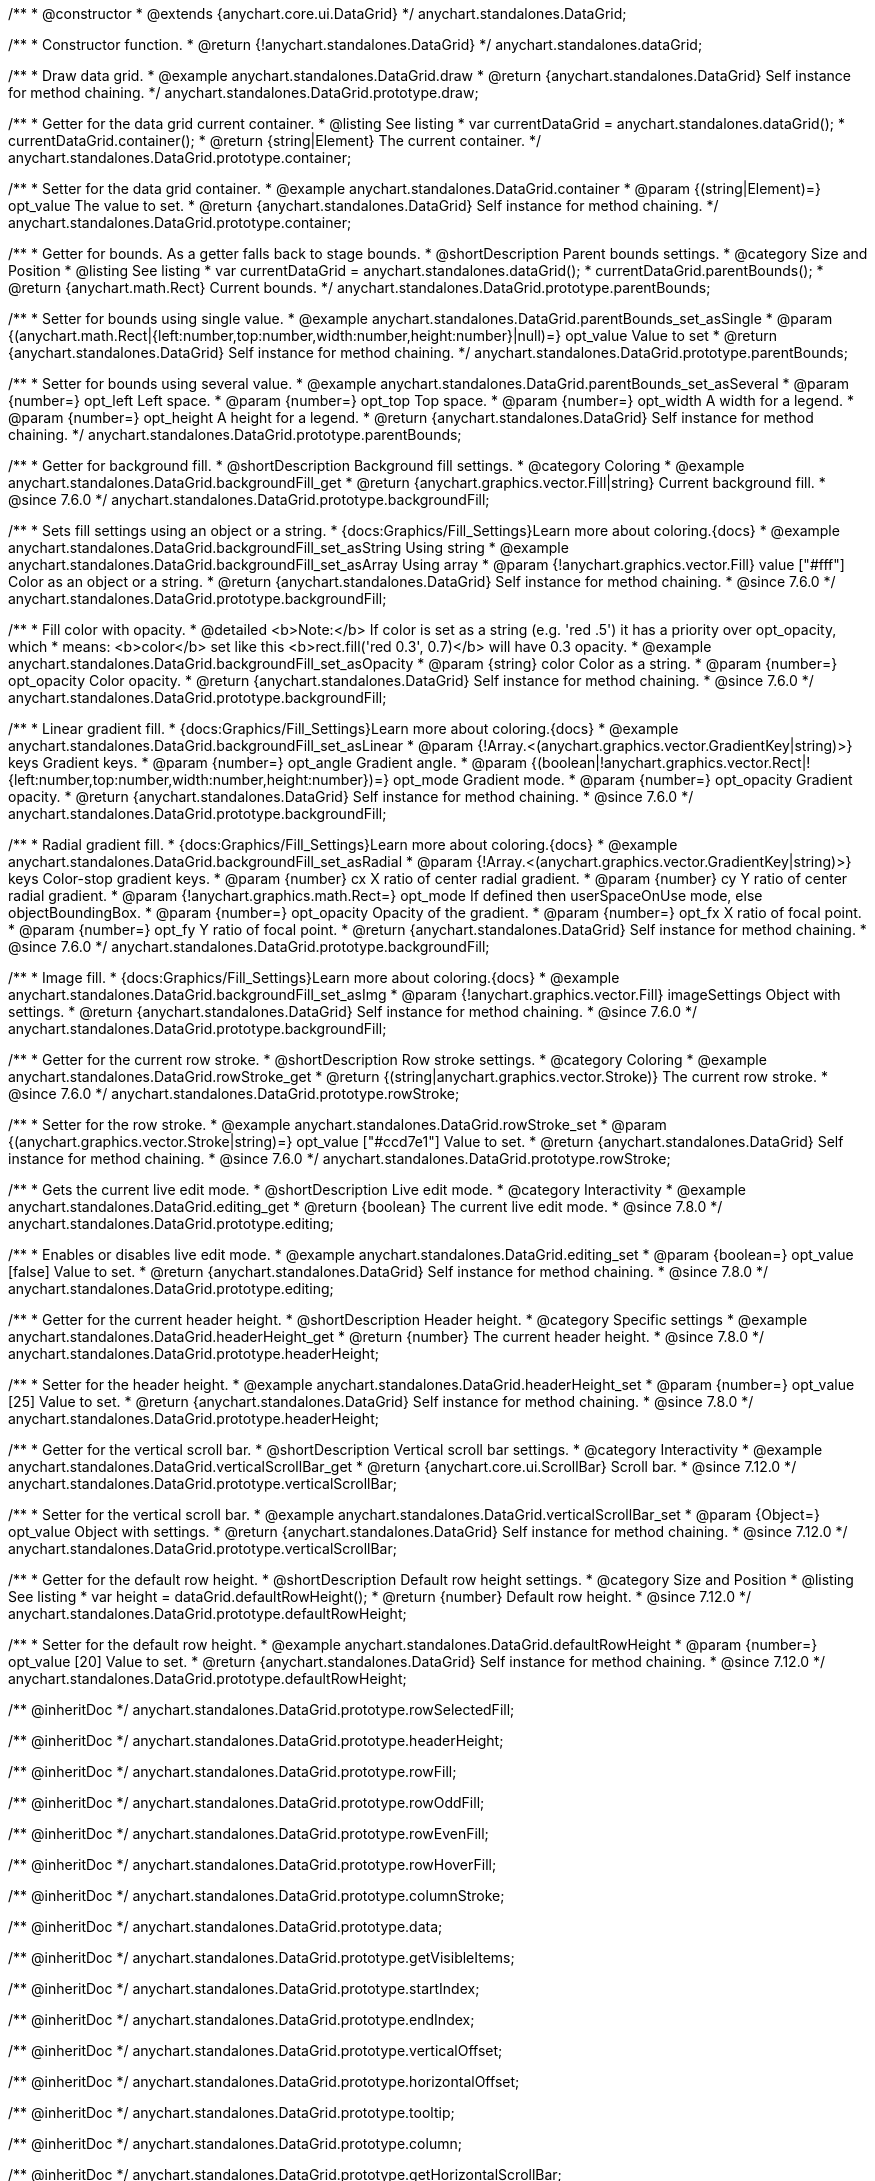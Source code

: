 /**
 * @constructor
 * @extends {anychart.core.ui.DataGrid}
 */
anychart.standalones.DataGrid;

/**
 * Constructor function.
 * @return {!anychart.standalones.DataGrid}
 */
anychart.standalones.dataGrid;


//----------------------------------------------------------------------------------------------------------------------
//
//  anychart.standalones.DataGrid.prototype.draw
//
//----------------------------------------------------------------------------------------------------------------------

/**
 * Draw data grid.
 * @example anychart.standalones.DataGrid.draw
 * @return {anychart.standalones.DataGrid} Self instance for method chaining.
 */
anychart.standalones.DataGrid.prototype.draw;


//----------------------------------------------------------------------------------------------------------------------
//
//  anychart.standalones.DataGrid.prototype.container
//
//----------------------------------------------------------------------------------------------------------------------

/**
 * Getter for the data grid current container.
 * @listing See listing
 * var currentDataGrid = anychart.standalones.dataGrid();
 * currentDataGrid.container();
 * @return {string|Element} The current container.
 */
anychart.standalones.DataGrid.prototype.container;

/**
 * Setter for the data grid container.
 * @example anychart.standalones.DataGrid.container
 * @param {(string|Element)=} opt_value The value to set.
 * @return {anychart.standalones.DataGrid} Self instance for method chaining.
 */
anychart.standalones.DataGrid.prototype.container;


//----------------------------------------------------------------------------------------------------------------------
//
//  anychart.standalones.DataGrid.prototype.parentBounds
//
//----------------------------------------------------------------------------------------------------------------------

/**
 * Getter for bounds. As a getter falls back to stage bounds.
 * @shortDescription Parent bounds settings.
 * @category Size and Position
 * @listing See listing
 * var currentDataGrid = anychart.standalones.dataGrid();
 * currentDataGrid.parentBounds();
 * @return {anychart.math.Rect} Current bounds.
 */
anychart.standalones.DataGrid.prototype.parentBounds;

/**
 * Setter for bounds using single value.
 * @example anychart.standalones.DataGrid.parentBounds_set_asSingle
 * @param {(anychart.math.Rect|{left:number,top:number,width:number,height:number}|null)=} opt_value Value to set
 * @return {anychart.standalones.DataGrid} Self instance for method chaining.
 */
anychart.standalones.DataGrid.prototype.parentBounds;

/**
 * Setter for bounds using several value.
 * @example anychart.standalones.DataGrid.parentBounds_set_asSeveral
 * @param {number=} opt_left Left space.
 * @param {number=} opt_top Top space.
 * @param {number=} opt_width A width for a legend.
 * @param {number=} opt_height A height for a legend.
 * @return {anychart.standalones.DataGrid} Self instance for method chaining.
 */
anychart.standalones.DataGrid.prototype.parentBounds;


//----------------------------------------------------------------------------------------------------------------------
//
//  anychart.standalones.DataGrid.prototype.backgroundFill
//
//----------------------------------------------------------------------------------------------------------------------

/**
 * Getter for background fill.
 * @shortDescription Background fill settings.
 * @category Coloring
 * @example anychart.standalones.DataGrid.backgroundFill_get
 * @return {anychart.graphics.vector.Fill|string} Current background fill.
 * @since 7.6.0
 */
anychart.standalones.DataGrid.prototype.backgroundFill;

/**
 * Sets fill settings using an object or a string.
 * {docs:Graphics/Fill_Settings}Learn more about coloring.{docs}
 * @example anychart.standalones.DataGrid.backgroundFill_set_asString Using string
 * @example anychart.standalones.DataGrid.backgroundFill_set_asArray Using array
 * @param {!anychart.graphics.vector.Fill} value ["#fff"] Color as an object or a string.
 * @return {anychart.standalones.DataGrid} Self instance for method chaining.
 * @since 7.6.0
 */
anychart.standalones.DataGrid.prototype.backgroundFill;

/**
 * Fill color with opacity.
 * @detailed <b>Note:</b> If color is set as a string (e.g. 'red .5') it has a priority over opt_opacity, which
 * means: <b>color</b> set like this <b>rect.fill('red 0.3', 0.7)</b> will have 0.3 opacity.
 * @example anychart.standalones.DataGrid.backgroundFill_set_asOpacity
 * @param {string} color Color as a string.
 * @param {number=} opt_opacity Color opacity.
 * @return {anychart.standalones.DataGrid} Self instance for method chaining.
 * @since 7.6.0
 */
anychart.standalones.DataGrid.prototype.backgroundFill;

/**
 * Linear gradient fill.
 * {docs:Graphics/Fill_Settings}Learn more about coloring.{docs}
 * @example anychart.standalones.DataGrid.backgroundFill_set_asLinear
 * @param {!Array.<(anychart.graphics.vector.GradientKey|string)>} keys Gradient keys.
 * @param {number=} opt_angle Gradient angle.
 * @param {(boolean|!anychart.graphics.vector.Rect|!{left:number,top:number,width:number,height:number})=} opt_mode Gradient mode.
 * @param {number=} opt_opacity Gradient opacity.
 * @return {anychart.standalones.DataGrid} Self instance for method chaining.
 * @since 7.6.0
 */
anychart.standalones.DataGrid.prototype.backgroundFill;

/**
 * Radial gradient fill.
 * {docs:Graphics/Fill_Settings}Learn more about coloring.{docs}
 * @example anychart.standalones.DataGrid.backgroundFill_set_asRadial
 * @param {!Array.<(anychart.graphics.vector.GradientKey|string)>} keys Color-stop gradient keys.
 * @param {number} cx X ratio of center radial gradient.
 * @param {number} cy Y ratio of center radial gradient.
 * @param {!anychart.graphics.math.Rect=} opt_mode If defined then userSpaceOnUse mode, else objectBoundingBox.
 * @param {number=} opt_opacity Opacity of the gradient.
 * @param {number=} opt_fx X ratio of focal point.
 * @param {number=} opt_fy Y ratio of focal point.
 * @return {anychart.standalones.DataGrid} Self instance for method chaining.
 * @since 7.6.0
 */
anychart.standalones.DataGrid.prototype.backgroundFill;

/**
 * Image fill.
 * {docs:Graphics/Fill_Settings}Learn more about coloring.{docs}
 * @example anychart.standalones.DataGrid.backgroundFill_set_asImg
 * @param {!anychart.graphics.vector.Fill} imageSettings Object with settings.
 * @return {anychart.standalones.DataGrid} Self instance for method chaining.
 * @since 7.6.0
 */
anychart.standalones.DataGrid.prototype.backgroundFill;


//----------------------------------------------------------------------------------------------------------------------
//
//  anychart.standalones.DataGrid.prototype.rowStroke
//
//----------------------------------------------------------------------------------------------------------------------

/**
 * Getter for the current row stroke.
 * @shortDescription Row stroke settings.
 * @category Coloring
 * @example anychart.standalones.DataGrid.rowStroke_get
 * @return {(string|anychart.graphics.vector.Stroke)} The current row stroke.
 * @since 7.6.0
 */
anychart.standalones.DataGrid.prototype.rowStroke;

/**
 * Setter for the row stroke.
 * @example anychart.standalones.DataGrid.rowStroke_set
 * @param {(anychart.graphics.vector.Stroke|string)=} opt_value ["#ccd7e1"] Value to set.
 * @return {anychart.standalones.DataGrid} Self instance for method chaining.
 * @since 7.6.0
 */
anychart.standalones.DataGrid.prototype.rowStroke;

//----------------------------------------------------------------------------------------------------------------------
//
//  anychart.standalones.DataGrid.prototype.editing
//
//----------------------------------------------------------------------------------------------------------------------

/**
 * Gets the current live edit mode.
 * @shortDescription Live edit mode.
 * @category Interactivity
 * @example anychart.standalones.DataGrid.editing_get
 * @return {boolean} The current live edit mode.
 * @since 7.8.0
 */
anychart.standalones.DataGrid.prototype.editing;

/**
 * Enables or disables live edit mode.
 * @example anychart.standalones.DataGrid.editing_set
 * @param {boolean=} opt_value [false] Value to set.
 * @return {anychart.standalones.DataGrid} Self instance for method chaining.
 * @since 7.8.0
 */
anychart.standalones.DataGrid.prototype.editing;


//----------------------------------------------------------------------------------------------------------------------
//
//  anychart.standalones.DataGrid.prototype.headerHeight
//
//----------------------------------------------------------------------------------------------------------------------

/**
 * Getter for the current header height.
 * @shortDescription Header height.
 * @category Specific settings
 * @example anychart.standalones.DataGrid.headerHeight_get
 * @return {number} The current header height.
 * @since 7.8.0
 */
anychart.standalones.DataGrid.prototype.headerHeight;

/**
 * Setter for the header height.
 * @example anychart.standalones.DataGrid.headerHeight_set
 * @param {number=} opt_value [25] Value to set.
 * @return {anychart.standalones.DataGrid} Self instance for method chaining.
 * @since 7.8.0
 */
anychart.standalones.DataGrid.prototype.headerHeight;

//----------------------------------------------------------------------------------------------------------------------
//
//  anychart.standalones.DataGrid.prototype.verticalScrollBar
//
//----------------------------------------------------------------------------------------------------------------------

/**
 * Getter for the vertical scroll bar.
 * @shortDescription Vertical scroll bar settings.
 * @category Interactivity
 * @example anychart.standalones.DataGrid.verticalScrollBar_get
 * @return {anychart.core.ui.ScrollBar} Scroll bar.
 * @since 7.12.0
 */
anychart.standalones.DataGrid.prototype.verticalScrollBar;

/**
 * Setter for the vertical scroll bar.
 * @example anychart.standalones.DataGrid.verticalScrollBar_set
 * @param {Object=} opt_value Object with settings.
 * @return {anychart.standalones.DataGrid} Self instance for method chaining.
 * @since 7.12.0
 */
anychart.standalones.DataGrid.prototype.verticalScrollBar;

//----------------------------------------------------------------------------------------------------------------------
//
//  anychart.standalones.DataGrid.prototype.defaultRowHeight
//
//----------------------------------------------------------------------------------------------------------------------

/**
 * Getter for the default row height.
 * @shortDescription Default row height settings.
 * @category Size and Position
 * @listing See listing
 * var height = dataGrid.defaultRowHeight();
 * @return {number} Default row height.
 * @since 7.12.0
 */
anychart.standalones.DataGrid.prototype.defaultRowHeight;

/**
 * Setter for the default row height.
 * @example anychart.standalones.DataGrid.defaultRowHeight
 * @param {number=} opt_value [20] Value to set.
 * @return {anychart.standalones.DataGrid} Self instance for method chaining.
 * @since 7.12.0
 */
anychart.standalones.DataGrid.prototype.defaultRowHeight;

/** @inheritDoc */
anychart.standalones.DataGrid.prototype.rowSelectedFill;

/** @inheritDoc */
anychart.standalones.DataGrid.prototype.headerHeight;

/** @inheritDoc */
anychart.standalones.DataGrid.prototype.rowFill;

/** @inheritDoc */
anychart.standalones.DataGrid.prototype.rowOddFill;

/** @inheritDoc */
anychart.standalones.DataGrid.prototype.rowEvenFill;

/** @inheritDoc */
anychart.standalones.DataGrid.prototype.rowHoverFill;

/** @inheritDoc */
anychart.standalones.DataGrid.prototype.columnStroke;

/** @inheritDoc */
anychart.standalones.DataGrid.prototype.data;

/** @inheritDoc */
anychart.standalones.DataGrid.prototype.getVisibleItems;

/** @inheritDoc */
anychart.standalones.DataGrid.prototype.startIndex;

/** @inheritDoc */
anychart.standalones.DataGrid.prototype.endIndex;

/** @inheritDoc */
anychart.standalones.DataGrid.prototype.verticalOffset;

/** @inheritDoc */
anychart.standalones.DataGrid.prototype.horizontalOffset;

/** @inheritDoc */
anychart.standalones.DataGrid.prototype.tooltip;

/** @inheritDoc */
anychart.standalones.DataGrid.prototype.column;

/** @inheritDoc */
anychart.standalones.DataGrid.prototype.getHorizontalScrollBar;

/** @inheritDoc */
anychart.standalones.DataGrid.prototype.bounds;

/** @inheritDoc */
anychart.standalones.DataGrid.prototype.left;

/** @inheritDoc */
anychart.standalones.DataGrid.prototype.right;

/** @inheritDoc */
anychart.standalones.DataGrid.prototype.top;

/** @inheritDoc */
anychart.standalones.DataGrid.prototype.bottom;

/** @inheritDoc */
anychart.standalones.DataGrid.prototype.width;

/** @inheritDoc */
anychart.standalones.DataGrid.prototype.height;

/** @inheritDoc */
anychart.standalones.DataGrid.prototype.minWidth;

/** @inheritDoc */
anychart.standalones.DataGrid.prototype.minHeight;

/** @inheritDoc */
anychart.standalones.DataGrid.prototype.maxWidth;

/** @inheritDoc */
anychart.standalones.DataGrid.prototype.maxHeight;

/** @inheritDoc */
anychart.standalones.DataGrid.prototype.getPixelBounds;

/** @inheritDoc */
anychart.standalones.DataGrid.prototype.zIndex;

/** @inheritDoc */
anychart.standalones.DataGrid.prototype.enabled;

/** @inheritDoc */
anychart.standalones.DataGrid.prototype.print;

/** @inheritDoc */
anychart.standalones.DataGrid.prototype.saveAsPNG;

/** @inheritDoc */
anychart.standalones.DataGrid.prototype.saveAsJPG;

/** @inheritDoc */
anychart.standalones.DataGrid.prototype.saveAsPDF;

/** @inheritDoc */
anychart.standalones.DataGrid.prototype.saveAsSVG;

/** @inheritDoc */
anychart.standalones.DataGrid.prototype.toSVG;

/** @inheritDoc */
anychart.standalones.DataGrid.prototype.listen;

/** @inheritDoc */
anychart.standalones.DataGrid.prototype.listenOnce;

/** @inheritDoc */
anychart.standalones.DataGrid.prototype.unlisten;

/** @inheritDoc */
anychart.standalones.DataGrid.prototype.unlistenByKey;

/** @inheritDoc */
anychart.standalones.DataGrid.prototype.removeAllListeners;

/** @inheritDoc */
anychart.standalones.DataGrid.prototype.editStructurePreviewFill;

/** @inheritDoc */
anychart.standalones.DataGrid.prototype.editStructurePreviewStroke;

/** @inheritDoc */
anychart.standalones.DataGrid.prototype.editStructurePreviewDashStroke;

